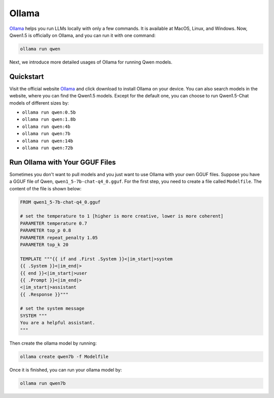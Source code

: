 Ollama
===========================

`Ollama <https://ollama.com/>`__ helps you run LLMs locally with only a
few commands. It is available at MacOS, Linux, and Windows. Now, Qwen1.5
is officially on Ollama, and you can run it with one command:

.. code:: bash

   ollama run qwen

Next, we introduce more detailed usages of Ollama for running Qwen
models.

Quickstart
----------

Visit the official website `Ollama <https://ollama.com/>`__ and click
download to install Ollama on your device. You can also search models in
the website, where you can find the Qwen1.5 models. Except for the
default one, you can choose to run Qwen1.5-Chat models of different
sizes by:

-  ``ollama run qwen:0.5b``
-  ``ollama run qwen:1.8b``
-  ``ollama run qwen:4b``
-  ``ollama run qwen:7b``
-  ``ollama run qwen:14b``
-  ``ollama run qwen:72b``

Run Ollama with Your GGUF Files
-------------------------------

Sometimes you don't want to pull models and you just want to use Ollama
with your own GGUF files. Suppose you have a GGUF file of Qwen,
``qwen1_5-7b-chat-q4_0.gguf``. For the first step, you need to create a
file called ``Modelfile``. The content of the file is shown below:

.. code:: text

   FROM qwen1_5-7b-chat-q4_0.gguf

   # set the temperature to 1 [higher is more creative, lower is more coherent]
   PARAMETER temperature 0.7
   PARAMETER top_p 0.8
   PARAMETER repeat_penalty 1.05
   PARAMETER top_k 20

   TEMPLATE """{{ if and .First .System }}<|im_start|>system
   {{ .System }}<|im_end|>
   {{ end }}<|im_start|>user
   {{ .Prompt }}<|im_end|>
   <|im_start|>assistant
   {{ .Response }}"""

   # set the system message
   SYSTEM """
   You are a helpful assistant.
   """

Then create the ollama model by running:

.. code:: bash

   ollama create qwen7b -f Modelfile

Once it is finished, you can run your ollama model by:

.. code:: bash

   ollama run qwen7b

